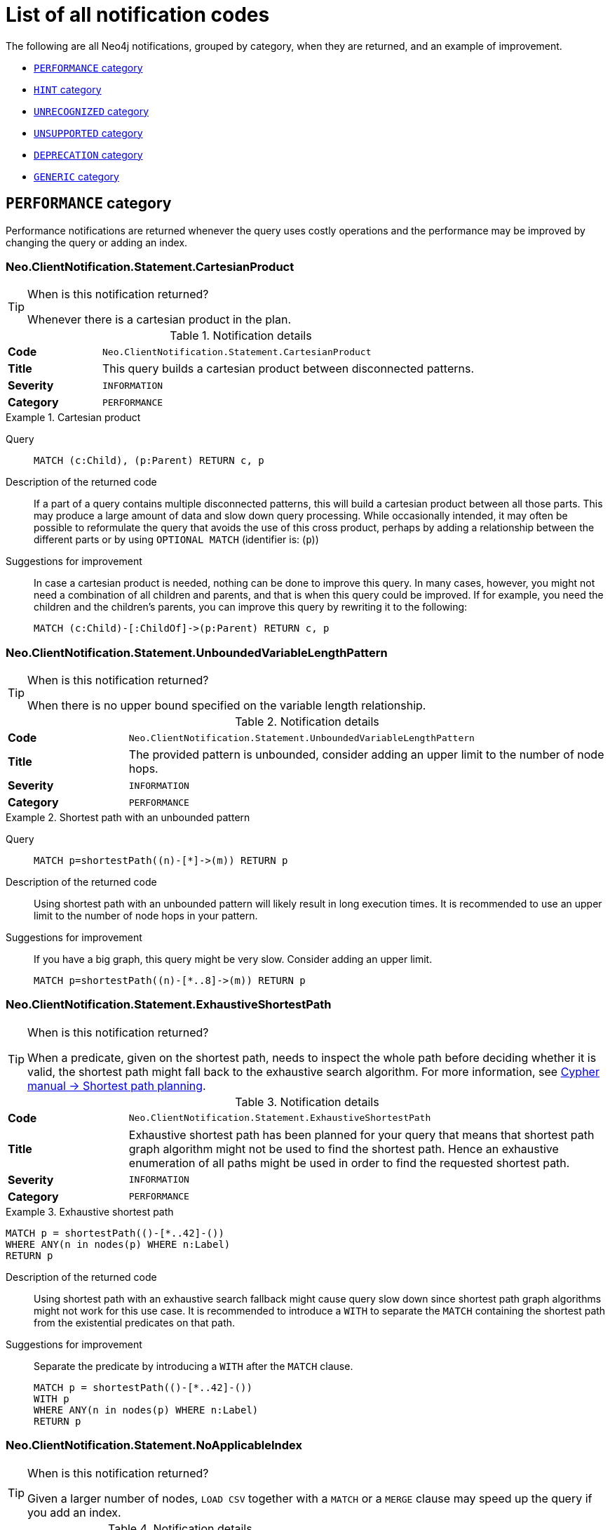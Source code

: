 :description: This section describes the notifications that Neo4j can return, grouped by category, and an example of when they can occur.
[[listOfNnotifications]]
= List of all notification codes

The following are all Neo4j notifications, grouped by category, when they are returned, and an example of improvement.

* <<_performance_notifications, `PERFORMANCE` category>>
* <<_hint_notifications, `HINT` category>>
* <<_unrecognized_notifications, `UNRECOGNIZED` category>>
* <<_unsupported_notifications, `UNSUPPORTED` category>>
* <<_deprecated_notifications, `DEPRECATION` category>>
* <<_generic, `GENERIC` category>>


[#_performance_notifications]
== `PERFORMANCE` category

Performance notifications are returned whenever the query uses costly operations and the performance may be improved by changing the query or adding an index.

[#_neo_clientnotification_statement_cartesianproduct]
=== Neo.ClientNotification.Statement.CartesianProduct

.When is this notification returned?
[TIP]
====
Whenever there is a cartesian product in the plan.
====

.Notification details
[cols="<1s,<4"]
|===
|Code
m|Neo.ClientNotification.Statement.CartesianProduct
|Title
a|This query builds a cartesian product between disconnected patterns.
|Severity
m|INFORMATION
|Category
m|PERFORMANCE
|===

.Cartesian product
====
Query::
+
[source, cypher, role="noplay"]
----
MATCH (c:Child), (p:Parent) RETURN c, p
----

Description of the returned code::
If a part of a query contains multiple disconnected patterns,
this will build a cartesian product between all those parts.
This may produce a large amount of data and slow down query processing.
While occasionally intended, it may often be possible to reformulate the query that avoids the use of this cross product,
perhaps by adding a relationship between the different parts or by using `OPTIONAL MATCH` (identifier is: (`p`))

Suggestions for improvement::
In case a cartesian product is needed, nothing can be done to improve this query.
In many cases, however, you might not need a combination of all children and parents, and that is when this query could be improved.
If for example, you need the children and the children's parents, you can improve this query by rewriting it to the following:
+
[source, cypher, role="noplay"]
----
MATCH (c:Child)-[:ChildOf]->(p:Parent) RETURN c, p
----
====

[#_neo_clientnotification_statement_unboundedvariablelengthpattern]
=== Neo.ClientNotification.Statement.UnboundedVariableLengthPattern

.When is this notification returned?
[TIP]
====
When there is no upper bound specified on the variable length relationship.
====

.Notification details
[cols="<1s,<4"]
|===
|Code
m|Neo.ClientNotification.Statement.UnboundedVariableLengthPattern
|Title
a|The provided pattern is unbounded, consider adding an upper limit to the number of node hops.
|Severity
m|INFORMATION
|Category
m|PERFORMANCE
|===

.Shortest path with an unbounded pattern
====
Query::
+
[source, cypher, role="noplay"]
----
MATCH p=shortestPath((n)-[*]->(m)) RETURN p
----

Description of the returned code::
Using shortest path with an unbounded pattern will likely result in long execution times.
It is recommended to use an upper limit to the number of node hops in your pattern.

Suggestions for improvement::
If you have a big graph, this query might be very slow.
Consider adding an upper limit.
+
[source, cypher, role="noplay"]
----
MATCH p=shortestPath((n)-[*..8]->(m)) RETURN p
----
====

[#_neo_clientnotification_statement_exhaustiveshortestpath]
=== Neo.ClientNotification.Statement.ExhaustiveShortestPath

.When is this notification returned?
[TIP]
====
When a predicate, given on the shortest path, needs to inspect the whole path before deciding whether it is valid, the shortest path might fall back to the exhaustive search algorithm.
For more information, see link:https://neo4j.com/docs/cypher-manual/current/execution-plans/shortestpath-planning[ Cypher manual -> Shortest path planning].
====

.Notification details
[cols="<1s,<4"]
|===
|Code
m|Neo.ClientNotification.Statement.ExhaustiveShortestPath
|Title
a|Exhaustive shortest path has been planned for your query that means that shortest path graph algorithm might not be used to find the shortest path.
Hence an exhaustive enumeration of all paths might be used in order to find the requested shortest path.
|Severity
m|INFORMATION
|Category
m|PERFORMANCE
|===

.Exhaustive shortest path
====
[source, cypher, role="noplay"]
----
MATCH p = shortestPath(()-[*..42]-())
WHERE ANY(n in nodes(p) WHERE n:Label)
RETURN p
----

Description of the returned code::
Using shortest path with an exhaustive search fallback might cause query slow down since shortest path graph algorithms might not work for this use case.
It is recommended to introduce a `WITH` to separate the `MATCH` containing the shortest path from the existential predicates on that path.

Suggestions for improvement::
Separate the predicate by introducing a `WITH` after the `MATCH` clause.
+
[source, cypher, role="noplay"]
----
MATCH p = shortestPath(()-[*..42]-())
WITH p
WHERE ANY(n in nodes(p) WHERE n:Label)
RETURN p
----
====

[#_neo_clientnotification_statement_noapplicableindex]
=== Neo.ClientNotification.Statement.NoApplicableIndex

.When is this notification returned?
[TIP]
====
Given a larger number of nodes, `LOAD CSV` together with a `MATCH` or a `MERGE` clause may speed up the query if you add an index.
====

.Notification details
[cols="<1s,<4"]
|===
|Code
m|Neo.ClientNotification.Statement.NoApplicableIndex
|Title
a|Adding a schema index may speed up this query.
|Severity
m|INFORMATION
|Category
m|PERFORMANCE
|===

.Load CSV with `MATCH` or `MERGE`
====
Query::
+
[source, cypher, role="noplay"]
----
LOAD CSV FROM 'file:///ignore/ignore.csv' AS line WITH * MATCH (n:Person{name:line[0]}) RETURN line, n
----

Description of the returned code::
Using `LOAD CSV` followed by a `MATCH` or `MERGE` that matches a non-indexed label will most likely not perform well on large data sets.
Please consider using a schema index.

Suggestions for improvement::
Create an index on the label and property you match.
+
[source, cypher, role="noplay"]
----
CREATE INDEX FOR (n:Person) ON (n.name)
----
====

[#_neo_clientnotification_statement_eageroperator]
=== Neo.ClientNotification.Statement.EagerOperator

.When is this notification returned?
[TIP]
====
When the execution plan for a query contains an eager operator.
====

.Notification details
[cols="<1s,<4"]
|===
|Code
m|Neo.ClientNotification.Statement.EagerOperator
|Title
a|The execution plan for this query contains the Eager operator, which forces all dependent data to be materialized in main memory before proceeding
|Severity
m|INFORMATION
|Category
m|PERFORMANCE
|===

.Load CSV with `MATCH` or `MERGE`
====

`LOAD CSV` together with an Eager operator can take up a lot of memory.

Query::
+
[source, cypher, role="noplay"]
----
LOAD CSV FROM 'file:///ignore/ignore.csv' AS line MATCH (n:Person{name:line[0]}) DELETE n RETURN line
----

Description of the returned code::
Using `LOAD CSV` with a large data set in a query where the execution plan contains the Eager operator could potentially consume a lot of memory and is likely to not perform well.
See the Neo4j Manual entry on the Eager operator for more information and hints on how problems could be avoided.

Suggestions for improvement::
See the link:https://neo4j.com/docs/cypher-manual/current/execution-plans/operators/#query-plan-eager[Cypher Manual -> Eager operator] for more information and hints on how to avoid problems.
In this specific case, the query could be rewritten to the following:
+
[source, cypher, role="noplay"]
----
LOAD CSV FROM 'file:///ignore/ignore.csv' AS line
CALL {
    WITH line
    MATCH (n:Person{name:line[0]}) DELETE n
}
RETURN line
----
====

[#_neo_clientnotification_statement_dynamicproperty]
=== Neo.ClientNotification.Statement.DynamicProperty

.Notification details
[cols="<1s,<4"]
|===
|Code
m|Neo.ClientNotification.Statement.DynamicProperty
|Title
a|Queries using dynamic properties will use neither index seeks nor index scans for those properties
|Severity
m|INFORMATION
|Category
m|PERFORMANCE
|===

.Using a dynamic node property key makes it impossible to use indexes
====

Query::
+
[source, cypher]
----
MATCH (n:Person) WHERE n[$prop] IS NOT NULL RETURN n;
----

Description of the returned code::
Did not supply query with enough parameters. The produced query plan will not be cached and is not executable without `EXPLAIN`. (Missing parameters: `prop`)

Suggestions for improvement::
If there is an index for `(n:Person) ON (n.name)`, it will not be used for the above query because the query is using a dynamic property.
Therefore, if there is an index, it is better to use the constant value.
For example, if `prop` is equal to `name`, the following query would be able to use the index:
+
[source, cypher]
----
MATCH (n:Person) WHERE n.name IS NOT NULL RETURN n;
----
====

.Using dynamic relationship property key makes it impossible to use indexes
====
Query::
+
[source,cypher]
----
MATCH ()-[r: KNOWS]->() WHERE r[$prop] IS NOT NULL RETURN r
----

Description of the returned code::
Did not supply query with enough parameters. The produced query plan will not be cached and is not executable without `EXPLAIN`. (Missing parameters: `prop`)

Suggestions for improvement::
Similar to dynamic node properties, use a constant value if possible, especially when there is an index on the relationship property.
For example, if `$prop` is equal to `since`, you can rewrite the query to:
+
[source, cypher]
----
MATCH ()-[r: KNOWS]->() WHERE r.since IS NOT NULL RETURN r
----

====

[#_neo_clientnotification_statement_codegenerationfailed]
=== Neo.ClientNotification.Statement.CodeGenerationFailed

.Notification details
[cols="<1s,<4"]
|===
|Code
m|Neo.ClientNotification.Statement.CodeGenerationFailed
|Title
a|The database was unable to generate code for the query. A stack trace can be found in the _debug.log_.
|Severity
m|INFORMATION
|Category
m|PERFORMANCE
|===

The `CodeGenerationFailed` notification is created when it is not possible to generate a code for a query, for example, when the query is too big.
To find more information about the specific query, see the stack trace in the _debug.log_ file.

[#_hint_notifications]
== `HINT` category

`HINT` notifications are returned by default when the Cypher planner or runtime cannot create a query plan to fulfill a specified hint, for example, `JOIN` or `INDEX`.
This behavior of the Cypher planner or runtime can be changed by setting the configuration `dbms.cypher.hints_error` to `true`, in which case, the query will return an error instead.

[#_neo_clientnotification_statement_joinhintunfulfillablewarning]
=== Neo.ClientNotification.Statement.JoinHintUnfulfillableWarning

.Notification details
[cols="<1s,<4"]
|===
|Code
m|Neo.ClientNotification.Statement.JoinHintUnfulfillableWarning
|Title
a|The database was unable to plan a hinted join.
|Severity
m|WARNING
|Category
m|HINT
|===

.A `JOIN` hint was given, but it was not possible to fulfill the hint.
====
Query::
+
[source, cypher]
----
MATCH (a:A)
WITH a, 1 AS horizon
OPTIONAL MATCH (a)-[r]->(b:B)
USING JOIN ON a
OPTIONAL MATCH (a)--(c)
RETURN *
----

Description of the returned code::
The hinted join was not planned.
This could happen because no generated plan contained the join key,
please try using a different join key or restructure your query. (hinted join key identifier is: `a`)

Suggestions for improvement::
The join hint cannot be fulfilled because the given `JOIN` variable was introduced before the optional match and is therefore already bound.
The only option for this query is to remove the hint or change the query so it is possible to use the hint.
====

[#_neo_clientnotification_schema_hintedindexnotfound]
=== Neo.ClientNotification.Schema.HintedIndexNotFound

.Notification details
[cols="<1s,<4"]
|===
|Code
m|Neo.ClientNotification.Schema.HintedIndexNotFound
|Title
a|The request (directly or indirectly) referred to an index that does not exist.
|Severity
m|WARNING
|Category
m|HINT
|===

.An index hint was given, but it was not possible to use the index.
====
Query::
+
[source, cypher]
----
MATCH (a: Label)
USING INDEX a:Label(id)
WHERE a.id = 1
RETURN a
----

Description of the returned code::
The hinted index does not exist, please check the schema (index is: INDEX FOR (`a`:`Label`) ON (`a`.`id`))

Suggestions for improvement::
The hinted index does not exist, make sure the label and property are spelled correctly.
If the spelling is correct, either create the index or remove the hint from the query.

====

.A relationship index hint was given, but it was not possible to use the index
====
Query::
+
[source, cypher]
----
MATCH ()-[r:Rel]-()
USING INDEX r:Rel(id)
WHERE r.id = 1
RETURN r
----

Description of the returned code::
The hinted index does not exist, please check the schema (index is: INDEX FOR ()-[`r`:`Rel`]-() ON (`r`.`id`))

Suggestions for improvement::
The hinted index does not exist, make sure the label and property are spelled correctly.
If the spelling is correct, either create the index or remove the hint from the query.

====

[#_unrecognized_notifications]
== `UNRECOGNIZED` category

A notification has the unrecognized category if the query or command mentions entities that are unknown to the system.

[#_neo_clientnotification_database_homedatabasenotfound]
=== Neo.ClientNotification.Database.HomeDatabaseNotFound

.Notification details
[cols="<1s,<4"]
|===
|Code
m|Neo.ClientNotification.Database.HomeDatabaseNotFound
|Title
a|The request referred to a home database that does not exist.
|Severity
m|INFORMATION
|Category
m|UNRECOGNIZED
|===

.Set the `home` database to a database that does not yet exist.
====
Query::
+
[source,cypher]
----
CREATE USER linnea SET PASSWORD "password" SET HOME DATABASE NonExistingDatabase
----

Description of the returned code::
The home database provided does not currently exist in the DBMS.
This command will not take effect until this database is created. (HOME DATABASE: `nonexistingdatabase`)

Suggestions for improvement::
Make sure the home database has not been misspelled.

====

[#_neo_clientnotification_statement_unknownlabelwarning]
=== Neo.ClientNotification.Statement.UnknownLabelWarning

.Notification details
[cols="<1s,<4"]
|===
|Code
m|Neo.ClientNotification.Statement.UnknownLabelWarning
|Title
a|The provided label is not in the database.
|Severity
m|WARNING
|Category
m|UNRECOGNIZED
|===

.Match on a node with a label that does not exist in the database.
====
Query::
+
[source,cypher]
----
MATCH (n:Perso) RETURN n
----

Description of the returned code::
One of the labels in your query is not available in the database, make sure you didn't misspell it or that the label is available when you run this statement in your application (the missing label name is: `Perso`)

Suggestions for improvement::
Make sure you didn't misspell the label. If nodes with the given label will be created in the future, then no change is needed.

====

[#_neo_clientnotification_statement_unknownrelationshiptypewarning]
=== Neo.ClientNotification.Statement.UnknownRelationshipTypeWarning

.Notification details
[cols="<1s,<4"]
|===
|Code
m|Neo.ClientNotification.Statement.UnknownRelationshipTypeWarning
|Title
a|The provided relationship type is not in the database.
|Severity
m|WARNING
|Category
m|UNRECOGNIZED
|===

.Match on a relationship, where there are no relationships in the database with the given relationship type.
====
Query::
+
[source,cypher]
----
MATCH (n)-[:NonExistingType]->() RETURN n
----

Description of the returned code::
One of the relationship types in your query is not available in the database,
make sure you didn't misspell it or that the label is available when you run this statement in your application (the missing relationship type is: `NonExistingType`)

Suggestions for improvement::
Make sure you did not misspell the relationship type.
If relationships will be created, with the given relationship type, in the future, then no change to the query is needed.

====

[#_neo_clientnotification_statement_unknownpropertykeywarning]
=== Neo.ClientNotification.Statement.UnknownPropertyKeyWarning

.Notification details
[cols="<1s,<4"]
|===
|Code
m|Neo.ClientNotification.Statement.UnknownPropertyKeyWarning
|Title
a|The provided property key is not in the database
|Severity
m|WARNING
|Category
m|UNRECOGNIZED
|===

.Match on a property key that does not exist.
====
Query::
+
[source,cypher]
----
MATCH (n {nonExistingProp:1}) RETURN n
----

Description of the returned code::
One of the property names in your query is not available in the database,
make sure you didn't misspell it or that the label is available when you run this statement in your application (the missing property name is: `nonExistingProp`)

Suggestions for improvement::
Make sure you didn't misspell the property key. If the property key will be created in the future, then no change is needed to the query.

====

[#_unsupported_notifications]
== `UNSUPPORTED` category

Notifications with the unsupported category are created if the query or command is trying to use features that are not supported by the current system or using experimental features that should not be used in production.

[#_neo_clientnotification_statement_runtimeunsupportedwarning]
=== Neo.ClientNotification.Statement.RuntimeUnsupportedWarning

.Notification details
[cols="<1s,<4"]
|===
|Code
m|Neo.ClientNotification.Statement.RuntimeUnsupportedWarning
|Title
a|This query is not supported by the chosen runtime.
|Severity
m|WARNING
|Category
m|UNSUPPORTED
|===

.The chosen runtime is not supported for the given query
====
Query::
+
[source,cypher]
----
CYPHER runtime=pipelined SHOW INDEXES YIELD *
----

Description of the returned code::
Selected runtime is unsupported for this query, please use a different runtime instead or fallback to default.
(Pipelined does not yet support the plans including `ShowIndexes`, use another runtime.)

Suggestions for improvement::
Use a different runtime or remove the runtime option to run the query with the default runtime:
+
[source,cypher]
----
SHOW INDEXES YIELD *
----
====

[#_neo_clientnotification_statement_runtimeexperimental]
=== Neo.ClientNotification.Statement.RuntimeExperimental

.Notification details
[cols="<1s,<4"]
|===
|Code
m|Neo.ClientNotification.Statement.RuntimeExperimental
|Title
a|This feature is experimental and should not be used in production systems.
|Severity
m|WARNING
|Category
m|UNSUPPORTED
|===

.Use of the parallel runtime
====
Query::
+
[source,cypher]
----
CYPHER runtime=parallel MATCH (n) RETURN (n)
----

Description of the returned code::
You are using an experimental feature (The parallel runtime is experimental and might suffer from instability and potentially correctness issues.)

Suggestions for improvement::
The parallel runtime should not be used in production. Choose another runtime or remove the option to use the default runtime:
+
[source,cypher]
----
MATCH (n) RETURN (n)
----
====

[#_deprecated_notifications]
== `DEPRECATION` category

Notifications within the deprecation category contain information about a feature or functionality which has been deprecated. It is important to change to the new functionality, otherwise, the query might break in a future version.

[#_neo_clientnotification_statement_featuredeprecationwarning]
=== Neo.ClientNotification.Statement.FeatureDeprecationWarning

.Notification details
[cols="<1s,<4"]
|===
|Code
m|Neo.ClientNotification.Statement.FeatureDeprecationWarning
|Title
a|This feature is deprecated and will be removed in future versions.
|Severity
m|WARNING
|Category
m|DEPRECATION
|===

.Colon after the | in a relationship pattern
====
Query::
+
[source,cypher]
----
MATCH (a)-[:A|:B|:C]-() RETURN *
----

Description of the returned code::
The semantics of using colon in the separation of alternative relationship types will change in a future version. (Please use ':A|B|C' instead)

Suggestions for improvement::
Remove the colon inside the relationship type expression.
+
[source,cypher]
----
MATCH (a)-[:A|B|C]-() RETURN *
----
====

.Setting properties using a node
====
Query::
+
[source,cypher]
----
MATCH (a)-[]-(b)
SET a = b
----

Description of the returned code::
The use of nodes or relationships for setting properties is deprecated and will be removed in a future version. Please use `properties()` instead.

Suggestions for improvement::
Use the `properties()` function to get all properties from `b`.
+
[source,cypher]
----
MATCH (a)-[]-(b)
SET a = properties(b)
----
====

.Setting properties using a relationship
====
Query::
+
[source,cypher]
----
MATCH (a)-[r]-(b)
SET a += r
----

Description of the returned code::
The use of nodes or relationships for setting properties is deprecated and will be removed in a future version. Please use `properties()` instead.

Suggestions for improvement::
Use the `properties()` function to get all properties from `r`
+
[source,cypher]
----
MATCH (a)-[r]-(b)
SET a += properties(r)
----
====

.Shortest path with a fixed relationship length
====
Query::
+
[source,cypher]
----
MATCH (a:Start), shortestPath((a)-[r]->()) RETURN a
----

Description of the returned code::
The use of `shortestPath` and `allShortestPaths` with fixed length relationships is deprecated and will be removed in a future version.
Please use a path with a length of `1 [r*1..1]` instead or a `Match` with a `limit`.

Suggestions for improvement::
If the relationship length is fixed, there is no reason to search for the shortest path.
Instead, you can rewrite it to the following:
+
[source,cypher]
----
MATCH (a: Start)-[r]->(b: End) RETURN b LIMIT 1
----
====


.Create a database with an unescaped name containing a dot
====
Query::
+
[source,cypher]
----
CREATE DATABASE foo.bar
----

Description of the returned code::
Databases and aliases with unescaped `.` are deprecated unless to indicate that they belong to a composite database.
Names containing `.` should be escaped. (Name: `foo.bar`)

Suggestions for improvement::
If not intended for a composite database, escape the name with the character ```.
+
[source,cypher]
----
CREATE DATABASE `foo.bar`
----
====

.A procedure has been deprecated or renamed
====

[source,cypher]
----
CALL unsupported.dbms.shutdown
----

Description of the returned code::
The query used a deprecated procedure. (`'unsupported.dbms.shutdown'` is no longer supported)

Suggestions for improvement::
Remove the use of the deprecated procedure.
If there is a suggested replacement, update to use the replacement instead.

====

.Using a deprecated runtime option
====
Query::
+
[source,cypher]
----
CYPHER runtime = interpreted MATCH (n) RETURN n
----

Description of the returned code::
The query used a deprecated runtime option. (`'runtime=interpreted'` is deprecated, please use `'runtime=slotted'` instead)

Suggestions for improvement::
Runtime `interpreted` is deprecated, use another runtime or remove the runtime option to use the default runtime.
+
[source,cypher]
----
MATCH (n) RETURN n
----
====

.Using the `text-1.0` index provider when creating a text index
====
Query::
+
[source,cypher]
----
CREATE TEXT INDEX FOR (n:Label) ON (n.prop) OPTIONS {indexProvider : 'text-1.0'}
----

Description of the returned code::
The `text-1.0` provider for text indexes is deprecated and will be removed in a future version.
Please use `text-2.0` instead.

Suggestions for improvement::
Update the option `indexProvider` with the value `text-2.0`.
+
[source,cypher]
----
CREATE TEXT INDEX FOR (n:Label) ON (n.prop) OPTIONS {indexProvider : 'text-2.0'}
----
====

.Using differently ordered return items in a `UNION` clause
====
Query::
+
[source,cypher]
----
RETURN 'val' as one, 'val' as two
UNION
RETURN 'val' as two, 'val' as one
----

Description of the returned code::
All subqueries in a UNION [ALL] should have the same ordering for the return columns.
Using differently ordered return items in a UNION [ALL] clause is deprecated and will be removed in a future version.

Suggestions for improvement::
Use the same order for the return columns in all subqueries combined by a `UNION` clause.

+
[source,cypher]
----
RETURN 'val' as one, 'val' as two
UNION
RETURN 'val' as one, 'val' as two
----
====

.Using id() function
====
Query::
+
[source,cypher]
----
MATCH (a)
RETURN id(a)
----
Description of the returned code::
The query used a deprecated function. ('id' is no longer supported)
Suggestions for improvement::
Use the function `elementId()` instead.
+
[source,cypher]
----
MATCH (a)
RETURN elementId(a)
----
====

[#_neo_clientnotification_request_deprecatedformat]
=== Neo.ClientNotification.Request.DeprecatedFormat


.Notification details
[cols="<1s,<4"]
|===
|Code
m|Neo.ClientNotification.Request.DeprecatedFormat
|Title
a|The client requested a deprecated format.
|Severity
m|WARNING
|Category
m|DEPRECATION
|===


[#_generic]
== `GENERIC` category

`GENERIC` notification codes do not belong to any wider category and do not have any connection to each other.

[#_neo_clientnotification_statement_subqueryvariableshadowing]
=== Neo.ClientNotification.Statement.SubqueryVariableShadowing

.Notification details
[cols="<1s,<4"]
|===
|Code
m|Neo.ClientNotification.Statement.SubqueryVariableShadowing
|Title
a|Variable in subquery is shadowing a variable with the same name from the outer scope.
|Severity
m|INFORMATION
|Category
m|GENERIC
|===

.Shadowing of a variable from the outer scope
====
Query::
+
[source,cypher]
----
MATCH (n)
CALL {
  MATCH (n)--(m)
  RETURN m
}
RETURN *
----

Description of the returned code::
Variable in subquery is shadowing a variable with the same name from the outer scope.
If you want to use that variable instead, it must be imported into the subquery using importing `WITH` clause. (the shadowing variable is: `n`)

Suggestions for improvement::
If the intended behavior of the query is for the variable in the subquery to be a new variable, then nothing needs to be done.
If the intended behavior is to use the variable from the outer query, it needs to be imported to the subquery using the with clause.
+
[source,cypher]
----
MATCH (n)
CALL {
  WITH n
  MATCH (n)--(m)
  RETURN m
}
RETURN *
----
====


[#_neo_clientnotification_statement_parameternotprovided]
=== Neo.ClientNotification.Statement.ParameterNotProvided

.Notification details
[cols="<1s,<4"]
|===
|Code
m|Neo.ClientNotification.Statement.ParameterNotProvided
|Title
a|The statement refers to a parameter that was not provided in the request.
|Severity
m|WARNING
|Category
m|GENERIC
|===

.Using an `EXPLAIN` query with parameters without providing them
====
Query::
+
[source,cypher]
----
EXPLAIN WITH $param as param RETURN param
----

Description of the returned code::
Did not supply query with enough parameters.
The produced query plan will not be cached and is not executable without `EXPLAIN`. (Missing parameters: `param`)

Suggestions for improvement::
Provide the parameter to be able to cache the plan.

====

[#_neo_clientnotification_procedure_procedurewarning]
=== Neo.ClientNotification.Procedure.ProcedureWarning

.Notification details
[cols="<1s,<4"]
|===
|Code
m|Neo.ClientNotification.Procedure.ProcedureWarning
|Title
a|The query used a procedure that generated a warning.
|Severity
m|WARNING
|Category
m|GENERIC
|===

[#_neo_clientnotification_statement_repeatedrelationshipreference]
=== Neo.ClientNotification.Statement.RepeatedRelationshipReference

.Notification category details
[cols="<1s,<4"]
|===
|Code
m|Neo.ClientNotification.Statement.RepeatedRelationshipReference
|Title
a|The query returns no results because a relationship variable is bound more than once.
|Severity
m|WARNING
|Category
m|GENERIC
|===

.Binding a relationship variable more than once (when run on version 5.5 or newer)
====
Query::
+
[source,cypher]
----
MATCH (:A)-[r]->(), ()-[r]->(:B) RETURN r
----
Description of the returned code::
A relationship is referenced more than once in the query, which leads to no results because relationships must not occur more than once in each result. (Relationship `r` was repeated)

Suggestions for improvement::
Use one pattern to match all relationships that start with a node with the label `A` and end with a node with the label `B`:
+
[source, cypher, role="noplay"]
----
MATCH (:A)-[r]->(:B) RETURN r
----
====

.Binding a variable-length relationship variable more than once (when run on version 5.6 or newer)
====
Query::
+
[source,cypher]
----
MATCH ()-[r*]->()<-[r*]-() RETURN count(*) AS count
----
Description of the returned code::
A variable-length relationship variable is bound more than once, which leads to no results because relationships must not occur more than once in each result. (Relationship r was repeated)
====
